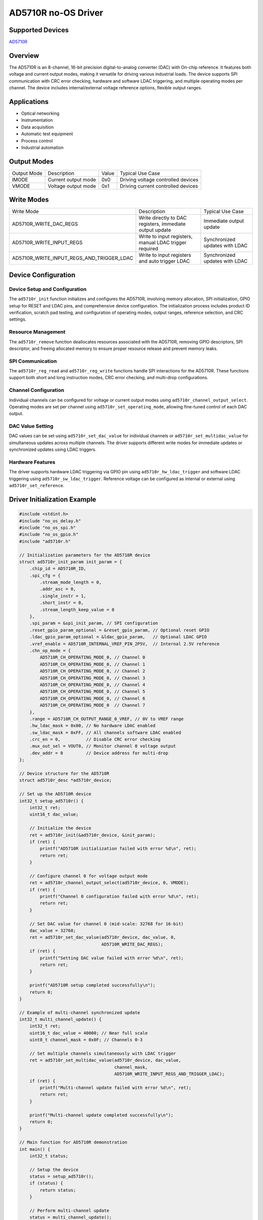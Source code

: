 AD5710R no-OS Driver
====================

.. no-os-doxygen::

Supported Devices
-----------------

`AD5710R <https://www.analog.com/en/products/ad5710r.html>`_

Overview
--------

The AD5710R is an 8-channel, 16-bit precision digital-to-analog converter (DAC)
with On-chip reference. It features
both voltage and current output modes, making it versatile for driving various 
industrial loads. The device supports SPI communication with CRC error 
checking, hardware and software LDAC triggering, and multiple operating modes 
per channel. The device includes internal/external voltage reference options, 
flexible output ranges.

Applications
-------------

- Optical networking
- Instrumentation
- Data acquisition
- Automatic test equipment
- Process control
- Industrial automation

Output Modes
------------

+---------------------------+-----------------+-----------+-----------------+
| Output Mode               | Description     | Value     | Typical Use     |
|                           |                 |           | Case            |
+---------------------------+-----------------+-----------+-----------------+
| IMODE                     | Current output  | 0x0       | Driving voltage |
|                           | mode            |           | controlled      |
|                           |                 |           | devices         |
+---------------------------+-----------------+-----------+-----------------+
| VMODE                     | Voltage output  | 0x1       | Driving current |
|                           | mode            |           | controlled      |
|                           |                 |           | devices         |
+---------------------------+-----------------+-----------+-----------------+

Write Modes
-----------

+--------------------------------------------+------------------------+-------------------+
| Write Mode                                 | Description            | Typical Use Case  |
+--------------------------------------------+------------------------+-------------------+
| AD5710R_WRITE_DAC_REGS                     | Write directly to DAC  | Immediate output  |
|                                            | registers, immediate   | update            |
|                                            | output update          |                   |
+--------------------------------------------+------------------------+-------------------+
| AD5710R_WRITE_INPUT_REGS                   | Write to input         | Synchronized      |
|                                            | registers, manual      | updates with LDAC |
|                                            | LDAC trigger required  |                   |
+--------------------------------------------+------------------------+-------------------+
| AD5710R_WRITE_INPUT_REGS_AND_TRIGGER_LDAC  | Write to input         | Synchronized      |
|                                            | registers and auto     | updates with LDAC |
|                                            | trigger LDAC           |                   |
+--------------------------------------------+------------------------+-------------------+

Device Configuration
---------------------

Device Setup and Configuration
~~~~~~~~~~~~~~~~~~~~~~~~~~~~~~

The ``ad5710r_init`` function initializes and configures the AD5710R,
involving memory allocation, SPI initialization, GPIO setup for RESET and LDAC
pins, and comprehensive device configuration. The initialization process includes
product ID verification, scratch pad testing, and configuration of operating
modes, output ranges, reference selection, and CRC settings.

Resource Management
~~~~~~~~~~~~~~~~~~~

The ``ad5710r_remove`` function deallocates resources associated with the
AD5710R, removing GPIO descriptors, SPI descriptor, and freeing allocated
memory to ensure proper resource release and prevent memory leaks.

SPI Communication
~~~~~~~~~~~~~~~~~

The ``ad5710r_reg_read`` and ``ad5710r_reg_write`` functions handle SPI
interactions for the AD5710R. These functions support both short and long
instruction modes, CRC error checking, and multi-drop configurations.

Channel Configuration
~~~~~~~~~~~~~~~~~~~~~

Individual channels can be configured for voltage or current output modes using
``ad5710r_channel_output_select``. Operating modes are set per channel using
``ad5710r_set_operating_mode``, allowing fine-tuned control of each DAC output.

DAC Value Setting
~~~~~~~~~~~~~~~~~

DAC values can be set using ``ad5710r_set_dac_value`` for individual channels
or ``ad5710r_set_multidac_value`` for simultaneous updates across multiple
channels. The driver supports different write modes for immediate updates or
synchronized updates using LDAC triggers.

Hardware Features
~~~~~~~~~~~~~~~~~

The driver supports hardware LDAC triggering via GPIO pin using
``ad5710r_hw_ldac_trigger`` and software LDAC triggering using
``ad5710r_sw_ldac_trigger``. Reference voltage can be configured as internal
or external using ``ad5710r_set_reference``.

Driver Initialization Example
-----------------------------

.. code-block:: C

   #include <stdint.h>
   #include "no_os_delay.h"
   #include "no_os_spi.h"
   #include "no_os_gpio.h"
   #include "ad5710r.h"

   // Initialization parameters for the AD5710R device
   struct ad5710r_init_param init_param = {
       .chip_id = AD5710R_ID,
       .spi_cfg = {
           .stream_mode_length = 0,
           .addr_asc = 0,
           .single_instr = 1,
           .short_instr = 0,
           .stream_length_keep_value = 0
       },
       .spi_param = &spi_init_param, // SPI configuration
       .reset_gpio_param_optional = &reset_gpio_param, // Optional reset GPIO
       .ldac_gpio_param_optional = &ldac_gpio_param,   // Optional LDAC GPIO
       .vref_enable = AD5710R_INTERNAL_VREF_PIN_2P5V,  // Internal 2.5V reference
       .chn_op_mode = {
           AD5710R_CH_OPERATING_MODE_0, // Channel 0
           AD5710R_CH_OPERATING_MODE_0, // Channel 1
           AD5710R_CH_OPERATING_MODE_0, // Channel 2
           AD5710R_CH_OPERATING_MODE_0, // Channel 3
           AD5710R_CH_OPERATING_MODE_0, // Channel 4
           AD5710R_CH_OPERATING_MODE_0, // Channel 5
           AD5710R_CH_OPERATING_MODE_0, // Channel 6
           AD5710R_CH_OPERATING_MODE_0  // Channel 7
       },
       .range = AD5710R_CH_OUTPUT_RANGE_0_VREF, // 0V to VREF range
       .hw_ldac_mask = 0x00, // No hardware LDAC enabled
       .sw_ldac_mask = 0xFF, // All channels software LDAC enabled
       .crc_en = 0,          // Disable CRC error checking
       .mux_out_sel = VOUT0, // Monitor channel 0 voltage output
       .dev_addr = 0         // Device address for multi-drop
   };

   // Device structure for the AD5710R
   struct ad5710r_desc *ad5710r_device;

   // Set up the AD5710R device
   int32_t setup_ad5710r() {
       int32_t ret;
       uint16_t dac_value;

       // Initialize the device
       ret = ad5710r_init(&ad5710r_device, &init_param);
       if (ret) {
           printf("AD5710R initialization failed with error %d\n", ret);
           return ret;
       }

       // Configure channel 0 for voltage output mode
       ret = ad5710r_channel_output_select(ad5710r_device, 0, VMODE);
       if (ret) {
           printf("Channel 0 configuration failed with error %d\n", ret);
           return ret;
       }

       // Set DAC value for channel 0 (mid-scale: 32768 for 16-bit)
       dac_value = 32768;
       ret = ad5710r_set_dac_value(ad5710r_device, dac_value, 0, 
                                   AD5710R_WRITE_DAC_REGS);
       if (ret) {
           printf("Setting DAC value failed with error %d\n", ret);
           return ret;
       }

       printf("AD5710R setup completed successfully\n");
       return 0;
   }

   // Example of multi-channel synchronized update
   int32_t multi_channel_update() {
       int32_t ret;
       uint16_t dac_value = 40000; // Near full scale
       uint8_t channel_mask = 0x0F; // Channels 0-3

       // Set multiple channels simultaneously with LDAC trigger
       ret = ad5710r_set_multidac_value(ad5710r_device, dac_value, 
                                        channel_mask, 
                                        AD5710R_WRITE_INPUT_REGS_AND_TRIGGER_LDAC);
       if (ret) {
           printf("Multi-channel update failed with error %d\n", ret);
           return ret;
       }

       printf("Multi-channel update completed successfully\n");
       return 0;
   }

   // Main function for AD5710R demonstration
   int main() {
       int32_t status;

       // Setup the device
       status = setup_ad5710r();
       if (status) {
           return status;
       }

       // Perform multi-channel update
       status = multi_channel_update();
       if (status) {
           return status;
       }

       // Clean up resources
       status = ad5710r_remove(ad5710r_device);
       if (status) {
           printf("Device cleanup failed with error %d\n", status);
           return status;
       }

       printf("AD5710R demonstration completed successfully\n");
       return 0;
   }